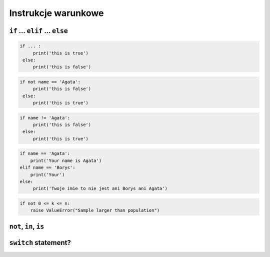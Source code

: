 Instrukcje warunkowe
====================

``if`` ... ``elif`` ... ``else``
--------------------------------

.. code-block:: python

    if ... :
         print('this is true')
     else:
         print('this is false')


.. code-block:: python

    if not name == 'Agata':
         print('this is false')
     else:
         print('this is true')


.. code-block:: python

    if name != 'Agata':
         print('this is false')
     else:
         print('this is true')


.. code-block:: python

    if name == 'Agata':
        print('Your name is Agata')
    elif name == 'Borys':
        print('Your')
    else:
         print('Twoje imie to nie jest ani Borys ani Agata')




.. code-block:: python

    if not 0 <= k <= n:
        raise ValueError("Sample larger than population")


``not``, ``in``, ``is``
-----------------------

``switch`` statement?
---------------------



